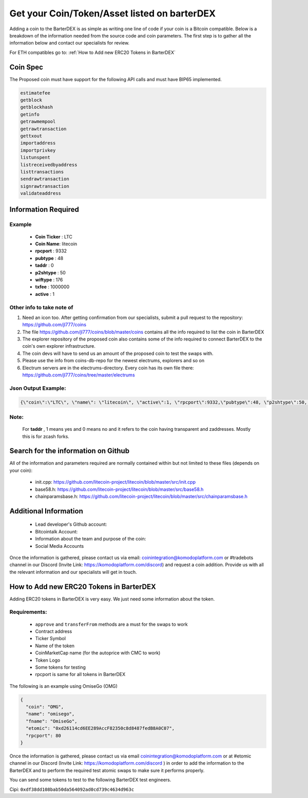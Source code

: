 *********************************************
Get your Coin/Token/Asset listed on barterDEX
*********************************************

Adding a coin to the BarterDEX is as simple as writing one line of code if your coin is a Bitcoin compatible. Below is a breakdown of the information needed from the source code and coin parameters. The first step is to gather all the information below and contact our specialists for review. 

For ETH compatibles go to: :ref:`How to Add new ERC20 Tokens in BarterDEX`

Coin Spec
=========

The Proposed coin must have support for the following API calls and must have BIP65 implemented.

.. code-block:: shell

	estimatefee
	getblock
	getblockhash
	getinfo
	getrawmempool
	getrawtransaction
	gettxout
	importaddress
	importprivkey
	listunspent
	listreceivedbyaddress
	listtransactions
	sendrawtransaction
	signrawtransaction
	validateaddress

Information Required
====================

Example
-------

	* **Coin Ticker** : LTC
	* **Coin Name**: litecoin
	* **rpcport** : 9332
	* **pubtype** : 48
	* **taddr** : 0
	* **p2shtype** : 50
	* **wiftype** : 176
	* **txfee** : 1000000
	* **active** : 1
	
Other info to take note of
--------------------------

1. Need an icon too. After getting confirmation from our specialists, submit a pull request to the repository: https://github.com/jl777/coins

2. The file https://github.com/jl777/coins/blob/master/coins contains all the info required to list the coin in BarterDEX

3. The explorer repository of the proposed coin also contains some of the info required to connect BarterDEX to the coin's own explorer infrastructure.

4. The coin devs will have to send us an amount of the proposed coin to test the swaps with.

5. Please use the info from coins-db-repo for the newest electrums, explorers and so on

6. Electrum servers are in the electrums-directory. Every coin has its own file there: https://github.com/jl777/coins/tree/master/electrums

Json Output Example:
--------------------

.. code-block:: shell

	{\"coin\":\"LTC\", \"name\": \"litecoin\", \"active\":1, \"rpcport\":9332,\"pubtype\":48, \"p2shtype\":50, \"wiftype\":176, \"txfee\":100000}

Note:
-----

	For **taddr** , 1 means yes and 0 means no and it refers to the coin having transparent and zaddresses. Mostly this is for zcash forks.


Search for the information on Github
====================================

All of the information and parameters required are normally contained within but not limited to these files (depends on your coin):

	* init.cpp: https://github.com/litecoin-project/litecoin/blob/master/src/init.cpp

	* base58.h: https://github.com/litecoin-project/litecoin/blob/master/src/base58.h

	* chainparamsbase.h: https://github.com/litecoin-project/litecoin/blob/master/src/chainparamsbase.h

Additional Information
======================

	* Lead developer's Github account:
	* Bitcointalk Account:
	* Information about the team and purpose of the coin:
	* Social Media Accounts

Once the information is gathered, please contact us via email: coinintegration@komodoplatform.com or #tradebots channel in our Discord (Invite Link: https://komodoplatform.com/discord) and request a coin addition. Provide us with all the relevant information and our specialists will get in touch.

How to Add new ERC20 Tokens in BarterDEX
========================================

Adding ERC20 tokens in BarterDEX is very easy. We just need some information about the token.

Requirements:
-------------

	* ``approve`` and ``transferFrom`` methods are a must for the swaps to work
	* Contract address
	* Ticker Symbol
	* Name of the token
	* CoinMarketCap name (for the autoprice with CMC to work)
	* Token Logo
	* Some tokens for testing
	* rpcport is same for all tokens in BarterDEX

The following is an example using OmiseGo (OMG)

.. code-block:: json

	{
	  "coin": "OMG",
	  "name": "omisego",
	  "fname": "OmiseGo",
	  "etomic": "0xd26114cd6EE289AccF82350c8d8487fedB8A0C07",
	  "rpcport": 80
	}

Once the information is gathered, please contact us via email coinintegration@komodoplatform.com or at #etomic channel in our Discord (Invite Link: https://komodoplatform.com/discord ) in order to add the information to the BarterDEX and to perform the required test atomic swaps to make sure it performs properly. 

You can send some tokens to test to the following BarterDEX test engineers. 

Cipi: ``0xdf38dd108bab50da564092ad0cd739c4634d963c``


